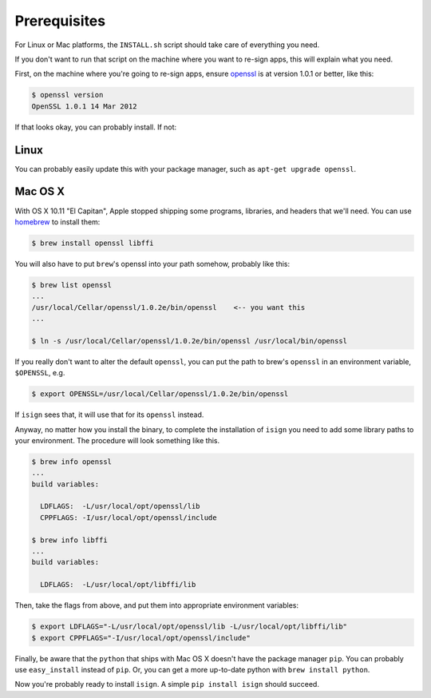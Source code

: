 Prerequisites
=============

For Linux or Mac platforms, the ``INSTALL.sh`` script should take care of 
everything you need.  

If you don't want to run that script on the machine where you want to re-sign apps, 
this will explain what you need.

First, on the machine where you're going to re-sign apps, ensure 
`openssl <https://www.openssl.org>`__ is at version 1.0.1 or better, like
this:

.. code::

  $ openssl version
  OpenSSL 1.0.1 14 Mar 2012

If that looks okay, you can probably install. If not:

.. _Linux:

Linux
~~~~~

You can probably easily update this with your package manager, such as 
``apt-get upgrade openssl``.

.. _Mac OS X:

Mac OS X
~~~~~~~~

With OS X 10.11 "El Capitan", Apple stopped shipping some programs, libraries, and 
headers that we'll need. You can use `homebrew <http://brew.sh>`__ to install them:

.. code::

  $ brew install openssl libffi

You will also have to put ``brew``'s openssl into your path somehow, probably like this:

.. code::
  
  $ brew list openssl
  ... 
  /usr/local/Cellar/openssl/1.0.2e/bin/openssl    <-- you want this
  ...

  $ ln -s /usr/local/Cellar/openssl/1.0.2e/bin/openssl /usr/local/bin/openssl

If you really don't want to alter the default ``openssl``, you can put the path to brew's 
``openssl`` in an environment variable, ``$OPENSSL``, e.g.

.. code::

  $ export OPENSSL=/usr/local/Cellar/openssl/1.0.2e/bin/openssl 

If ``isign`` sees that, it will use that for its ``openssl`` instead.

Anyway, no matter how you install the binary, to complete the installation of ``isign``
you need to add some library paths to your environment. The procedure will 
look something like this.

.. code::
  
  $ brew info openssl
  ...
  build variables:

    LDFLAGS:  -L/usr/local/opt/openssl/lib
    CPPFLAGS: -I/usr/local/opt/openssl/include

  $ brew info libffi
  ...
  build variables:

    LDFLAGS:  -L/usr/local/opt/libffi/lib

Then, take the flags from above, and put them into appropriate environment
variables:

.. code::

  $ export LDFLAGS="-L/usr/local/opt/openssl/lib -L/usr/local/opt/libffi/lib"
  $ export CPPFLAGS="-I/usr/local/opt/openssl/include"

Finally, be aware that the ``python`` that ships with Mac OS X doesn't have the package 
manager ``pip``. You can probably use ``easy_install`` instead of ``pip``. Or, you can get a more
up-to-date python with ``brew install python``.

Now you're probably ready to install ``isign``. A simple ``pip install isign`` should succeed.
